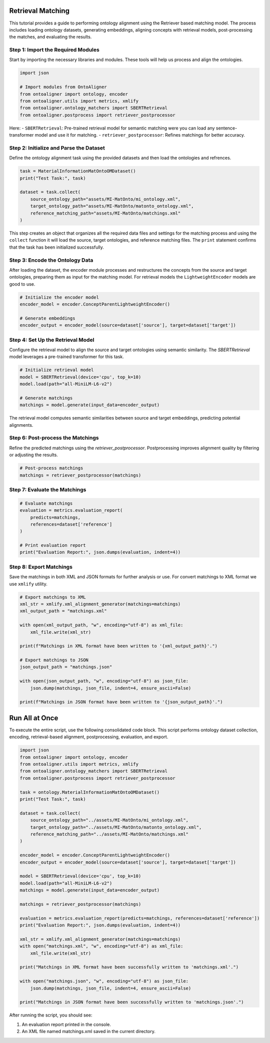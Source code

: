 Retrieval Matching
====================

This tutorial provides a guide to performing ontology alignment using the Retriever based matching model. The process includes loading ontology datasets, generating embeddings, aligning concepts with retrieval models, post-processing the matches, and evaluating the results.

Step 1: Import the Required Modules
------------------------------------

Start by importing the necessary libraries and modules. These tools will help us process and align the ontologies.

.. code-block:: python

    import json

    # Import modules from OntoAligner
    from ontoaligner import ontology, encoder
    from ontoaligner.utils import metrics, xmlify
    from ontoaligner.ontology_matchers import SBERTRetrieval
    from ontoaligner.postprocess import retriever_postprocessor


Here:
- ``SBERTRetrieval``: Pre-trained retrieval model for semantic matching were you can load any sentence-transformer model and use it for matching.
- ``retriever_postprocessor``: Refines matchings for better accuracy.


Step 2: Initialize and Parse the Dataset
-----------------------------------------

Define the ontology alignment task using the provided datasets and then load the ontologies and refrences.

.. code-block:: python

    task = MaterialInformationMatOntoOMDataset()
    print("Test Task:", task)

    dataset = task.collect(
        source_ontology_path="assets/MI-MatOnto/mi_ontology.xml",
        target_ontology_path="assets/MI-MatOnto/matonto_ontology.xml",
        reference_matching_path="assets/MI-MatOnto/matchings.xml"
    )


This step creates an object that organizes all the required data files and settings for the matching process and using the ``collect`` function it will load the source, target ontologies, and reference matching files. The ``print`` statement confirms that the task has been initialized successfully.

Step 3: Encode the Ontology Data
-------------------------------------

After loading the dataset, the encoder module processes and restructures the concepts from the source and target ontologies, preparing them as input for the matching model. For retrieval models the ``LightweightEncoder`` models are good to use.

.. code-block:: python

    # Initialize the encoder model
    encoder_model = encoder.ConceptParentLightweightEncoder()

    # Generate embeddings
    encoder_output = encoder_model(source=dataset['source'], target=dataset['target'])


Step 4: Set Up the Retrieval Model
-----------------------------------
Configure the retrieval model to align the source and target ontologies using semantic similarity. The `SBERTRetrieval` model leverages a pre-trained transformer for this task.

.. code-block:: python

    # Initialize retrieval model
    model = SBERTRetrieval(device='cpu', top_k=10)
    model.load(path="all-MiniLM-L6-v2")

    # Generate matchings
    matchings = model.generate(input_data=encoder_output)

The retrieval model computes semantic similarities between source and target embeddings, predicting potential alignments.

Step 6: Post-process the Matchings
-----------------------------------
Refine the predicted matchings using the `retriever_postprocessor`. Postprocessing improves alignment quality by filtering or adjusting the results.

.. code-block:: python

    # Post-process matchings
    matchings = retriever_postprocessor(matchings)


Step 7: Evaluate the Matchings
-------------------------------
.. code-block:: python

    # Evaluate matchings
    evaluation = metrics.evaluation_report(
        predicts=matchings,
        references=dataset['reference']
    )

    # Print evaluation report
    print("Evaluation Report:", json.dumps(evaluation, indent=4))



Step 8: Export Matchings
-------------------------
Save the matchings in both XML and JSON formats for further analysis or use. For convert matchings to XML format we use ``xmlify`` utility.

.. code-block:: python

    # Export matchings to XML
    xml_str = xmlify.xml_alignment_generator(matchings=matchings)
    xml_output_path = "matchings.xml"

    with open(xml_output_path, "w", encoding="utf-8") as xml_file:
        xml_file.write(xml_str)

    print(f"Matchings in XML format have been written to '{xml_output_path}'.")

    # Export matchings to JSON
    json_output_path = "matchings.json"

    with open(json_output_path, "w", encoding="utf-8") as json_file:
        json.dump(matchings, json_file, indent=4, ensure_ascii=False)

    print(f"Matchings in JSON format have been written to '{json_output_path}'.")

Run All at Once
===============

To execute the entire script, use the following consolidated code block. This script performs ontology dataset collection, encoding, retrieval-based alignment, postprocessing, evaluation, and export.

.. code-block:: python

    import json
    from ontoaligner import ontology, encoder
    from ontoaligner.utils import metrics, xmlify
    from ontoaligner.ontology_matchers import SBERTRetrieval
    from ontoaligner.postprocess import retriever_postprocessor

    task = ontology.MaterialInformationMatOntoOMDataset()
    print("Test Task:", task)

    dataset = task.collect(
        source_ontology_path="../assets/MI-MatOnto/mi_ontology.xml",
        target_ontology_path="../assets/MI-MatOnto/matonto_ontology.xml",
        reference_matching_path="../assets/MI-MatOnto/matchings.xml"
    )

    encoder_model = encoder.ConceptParentLightweightEncoder()
    encoder_output = encoder_model(source=dataset['source'], target=dataset['target'])

    model = SBERTRetrieval(device='cpu', top_k=10)
    model.load(path="all-MiniLM-L6-v2")
    matchings = model.generate(input_data=encoder_output)

    matchings = retriever_postprocessor(matchings)

    evaluation = metrics.evaluation_report(predicts=matchings, references=dataset['reference'])
    print("Evaluation Report:", json.dumps(evaluation, indent=4))

    xml_str = xmlify.xml_alignment_generator(matchings=matchings)
    with open("matchings.xml", "w", encoding="utf-8") as xml_file:
        xml_file.write(xml_str)

    print("Matchings in XML format have been successfully written to 'matchings.xml'.")

    with open("matchings.json", "w", encoding="utf-8") as json_file:
        json.dump(matchings, json_file, indent=4, ensure_ascii=False)

    print("Matchings in JSON format have been successfully written to 'matchings.json'.")

After running the script, you should see:

1. An evaluation report printed in the console.

2. An XML file named matchings.xml saved in the current directory.
